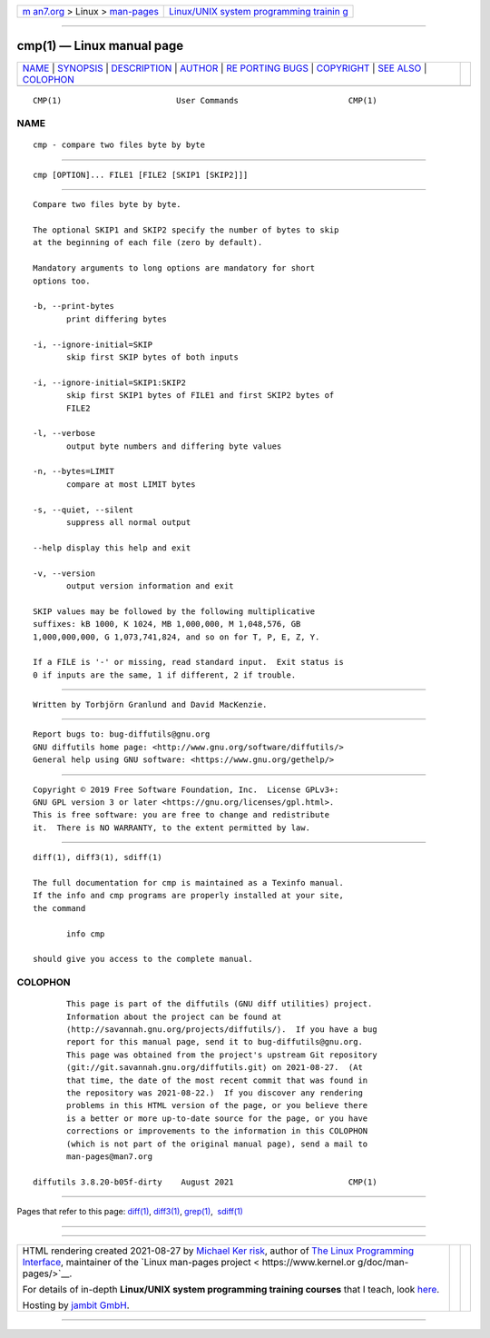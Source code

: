 .. container:: page-top

.. container:: nav-bar

   +----------------------------------+----------------------------------+
   | `m                               | `Linux/UNIX system programming   |
   | an7.org <../../../index.html>`__ | trainin                          |
   | > Linux >                        | g <http://man7.org/training/>`__ |
   | `man-pages <../index.html>`__    |                                  |
   +----------------------------------+----------------------------------+

--------------

cmp(1) — Linux manual page
==========================

+-----------------------------------+-----------------------------------+
| `NAME <#NAME>`__ \|               |                                   |
| `SYNOPSIS <#SYNOPSIS>`__ \|       |                                   |
| `DESCRIPTION <#DESCRIPTION>`__ \| |                                   |
| `AUTHOR <#AUTHOR>`__ \|           |                                   |
| `RE                               |                                   |
| PORTING BUGS <#REPORTING_BUGS>`__ |                                   |
| \| `COPYRIGHT <#COPYRIGHT>`__ \|  |                                   |
| `SEE ALSO <#SEE_ALSO>`__ \|       |                                   |
| `COLOPHON <#COLOPHON>`__          |                                   |
+-----------------------------------+-----------------------------------+
| .. container:: man-search-box     |                                   |
+-----------------------------------+-----------------------------------+

::

   CMP(1)                        User Commands                       CMP(1)

NAME
-------------------------------------------------

::

          cmp - compare two files byte by byte


---------------------------------------------------------

::

          cmp [OPTION]... FILE1 [FILE2 [SKIP1 [SKIP2]]]


---------------------------------------------------------------

::

          Compare two files byte by byte.

          The optional SKIP1 and SKIP2 specify the number of bytes to skip
          at the beginning of each file (zero by default).

          Mandatory arguments to long options are mandatory for short
          options too.

          -b, --print-bytes
                 print differing bytes

          -i, --ignore-initial=SKIP
                 skip first SKIP bytes of both inputs

          -i, --ignore-initial=SKIP1:SKIP2
                 skip first SKIP1 bytes of FILE1 and first SKIP2 bytes of
                 FILE2

          -l, --verbose
                 output byte numbers and differing byte values

          -n, --bytes=LIMIT
                 compare at most LIMIT bytes

          -s, --quiet, --silent
                 suppress all normal output

          --help display this help and exit

          -v, --version
                 output version information and exit

          SKIP values may be followed by the following multiplicative
          suffixes: kB 1000, K 1024, MB 1,000,000, M 1,048,576, GB
          1,000,000,000, G 1,073,741,824, and so on for T, P, E, Z, Y.

          If a FILE is '-' or missing, read standard input.  Exit status is
          0 if inputs are the same, 1 if different, 2 if trouble.


-----------------------------------------------------

::

          Written by Torbjörn Granlund and David MacKenzie.


---------------------------------------------------------------------

::

          Report bugs to: bug-diffutils@gnu.org
          GNU diffutils home page: <http://www.gnu.org/software/diffutils/>
          General help using GNU software: <https://www.gnu.org/gethelp/>


-----------------------------------------------------------

::

          Copyright © 2019 Free Software Foundation, Inc.  License GPLv3+:
          GNU GPL version 3 or later <https://gnu.org/licenses/gpl.html>.
          This is free software: you are free to change and redistribute
          it.  There is NO WARRANTY, to the extent permitted by law.


---------------------------------------------------------

::

          diff(1), diff3(1), sdiff(1)

          The full documentation for cmp is maintained as a Texinfo manual.
          If the info and cmp programs are properly installed at your site,
          the command

                 info cmp

          should give you access to the complete manual.

COLOPHON
---------------------------------------------------------

::

          This page is part of the diffutils (GNU diff utilities) project.
          Information about the project can be found at 
          ⟨http://savannah.gnu.org/projects/diffutils/⟩.  If you have a bug
          report for this manual page, send it to bug-diffutils@gnu.org.
          This page was obtained from the project's upstream Git repository
          ⟨git://git.savannah.gnu.org/diffutils.git⟩ on 2021-08-27.  (At
          that time, the date of the most recent commit that was found in
          the repository was 2021-08-22.)  If you discover any rendering
          problems in this HTML version of the page, or you believe there
          is a better or more up-to-date source for the page, or you have
          corrections or improvements to the information in this COLOPHON
          (which is not part of the original manual page), send a mail to
          man-pages@man7.org

   diffutils 3.8.20-b05f-dirty    August 2021                        CMP(1)

--------------

Pages that refer to this page: `diff(1) <../man1/diff.1.html>`__, 
`diff3(1) <../man1/diff3.1.html>`__, 
`grep(1) <../man1/grep.1.html>`__,  `sdiff(1) <../man1/sdiff.1.html>`__

--------------

--------------

.. container:: footer

   +-----------------------+-----------------------+-----------------------+
   | HTML rendering        |                       | |Cover of TLPI|       |
   | created 2021-08-27 by |                       |                       |
   | `Michael              |                       |                       |
   | Ker                   |                       |                       |
   | risk <https://man7.or |                       |                       |
   | g/mtk/index.html>`__, |                       |                       |
   | author of `The Linux  |                       |                       |
   | Programming           |                       |                       |
   | Interface <https:     |                       |                       |
   | //man7.org/tlpi/>`__, |                       |                       |
   | maintainer of the     |                       |                       |
   | `Linux man-pages      |                       |                       |
   | project <             |                       |                       |
   | https://www.kernel.or |                       |                       |
   | g/doc/man-pages/>`__. |                       |                       |
   |                       |                       |                       |
   | For details of        |                       |                       |
   | in-depth **Linux/UNIX |                       |                       |
   | system programming    |                       |                       |
   | training courses**    |                       |                       |
   | that I teach, look    |                       |                       |
   | `here <https://ma     |                       |                       |
   | n7.org/training/>`__. |                       |                       |
   |                       |                       |                       |
   | Hosting by `jambit    |                       |                       |
   | GmbH                  |                       |                       |
   | <https://www.jambit.c |                       |                       |
   | om/index_en.html>`__. |                       |                       |
   +-----------------------+-----------------------+-----------------------+

--------------

.. container:: statcounter

   |Web Analytics Made Easy - StatCounter|

.. |Cover of TLPI| image:: https://man7.org/tlpi/cover/TLPI-front-cover-vsmall.png
   :target: https://man7.org/tlpi/
.. |Web Analytics Made Easy - StatCounter| image:: https://c.statcounter.com/7422636/0/9b6714ff/1/
   :class: statcounter
   :target: https://statcounter.com/
